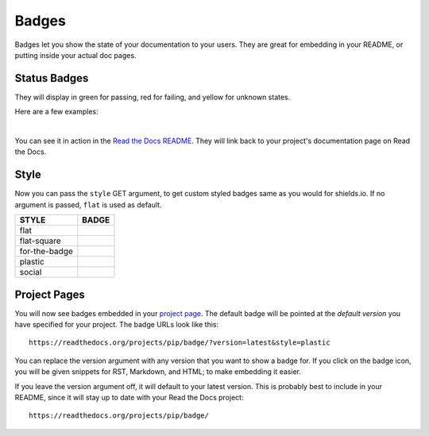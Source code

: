 Badges
======

Badges let you show the state of your documentation to your users.
They are great for embedding in your README,
or putting inside your actual doc pages.

Status Badges
-------------

They will display in green for passing,
red for failing,
and yellow for unknown states.

Here are a few examples:

|green| |nbsp| |red| |nbsp| |yellow|

You can see it in action in the `Read the Docs README`_.
They will link back to your project's documentation page on Read the Docs.

Style
-----

Now you can pass the ``style`` GET argument,
to get custom styled badges same as you would for shields.io. 
If no argument is passed, ``flat`` is used as default.

+---------------+---------------------+
| STYLE         | BADGE               |
+===============+=====================+
| flat          | |Flat Badge|        |
+---------------+---------------------+
| flat-square   | |Flat-Square Badge| |
+---------------+---------------------+
| for-the-badge | |Badge|             |
+---------------+---------------------+
| plastic       | |Plastic Badge|     |
+---------------+---------------------+
| social        | |Social Badge|      |
+---------------+---------------------+

.. |Flat Badge| image:: https://readthedocs.org/projects/pip/badge/?version=latest&style=flat
.. |Flat-Square Badge| image:: https://readthedocs.org/projects/pip/badge/?version=latest&style=flat-square
.. |Badge| image:: https://readthedocs.org/projects/pip/badge/?version=latest&style=for-the-badge
.. |Plastic Badge| image:: https://readthedocs.org/projects/pip/badge/?version=latest&style=plastic
.. |Social Badge| image:: https://readthedocs.org/projects/pip/badge/?version=latest&style=social


Project Pages
-------------

You will now see badges embedded in your `project page`_.
The default badge will be pointed at the *default version* you have specified for your project.
The badge URLs look like this::

    https://readthedocs.org/projects/pip/badge/?version=latest&style=plastic

You can replace the version argument with any version that you want to show a badge for.
If you click on the badge icon,
you will be given snippets for RST, Markdown, and HTML;
to make embedding it easier.

If you leave the version argument off,
it will default to your latest version.
This is probably best to include in your README,
since it will stay up to date with your Read the Docs project::

    https://readthedocs.org/projects/pip/badge/


.. _Read the Docs README: https://github.com/rtfd/readthedocs.org/blob/master/README.rst
.. _project page: https://readthedocs.org/projects/pip/
.. |green| image:: https://assets.readthedocs.org/static/projects/badges/passing-flat.svg
.. |red| image:: https://assets.readthedocs.org/static/projects/badges/failing-flat.svg
.. |yellow| image:: https://assets.readthedocs.org/static/projects/badges/unknown-flat.svg
.. |nbsp| unicode:: 0xA0
   :trim:
